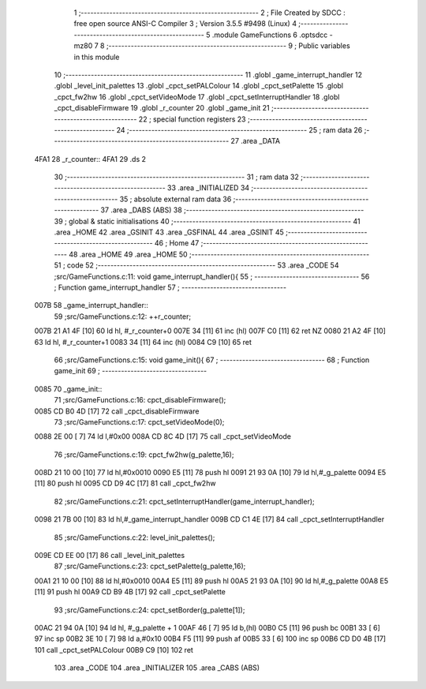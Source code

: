                               1 ;--------------------------------------------------------
                              2 ; File Created by SDCC : free open source ANSI-C Compiler
                              3 ; Version 3.5.5 #9498 (Linux)
                              4 ;--------------------------------------------------------
                              5 	.module GameFunctions
                              6 	.optsdcc -mz80
                              7 	
                              8 ;--------------------------------------------------------
                              9 ; Public variables in this module
                             10 ;--------------------------------------------------------
                             11 	.globl _game_interrupt_handler
                             12 	.globl _level_init_palettes
                             13 	.globl _cpct_setPALColour
                             14 	.globl _cpct_setPalette
                             15 	.globl _cpct_fw2hw
                             16 	.globl _cpct_setVideoMode
                             17 	.globl _cpct_setInterruptHandler
                             18 	.globl _cpct_disableFirmware
                             19 	.globl _r_counter
                             20 	.globl _game_init
                             21 ;--------------------------------------------------------
                             22 ; special function registers
                             23 ;--------------------------------------------------------
                             24 ;--------------------------------------------------------
                             25 ; ram data
                             26 ;--------------------------------------------------------
                             27 	.area _DATA
   4FA1                      28 _r_counter::
   4FA1                      29 	.ds 2
                             30 ;--------------------------------------------------------
                             31 ; ram data
                             32 ;--------------------------------------------------------
                             33 	.area _INITIALIZED
                             34 ;--------------------------------------------------------
                             35 ; absolute external ram data
                             36 ;--------------------------------------------------------
                             37 	.area _DABS (ABS)
                             38 ;--------------------------------------------------------
                             39 ; global & static initialisations
                             40 ;--------------------------------------------------------
                             41 	.area _HOME
                             42 	.area _GSINIT
                             43 	.area _GSFINAL
                             44 	.area _GSINIT
                             45 ;--------------------------------------------------------
                             46 ; Home
                             47 ;--------------------------------------------------------
                             48 	.area _HOME
                             49 	.area _HOME
                             50 ;--------------------------------------------------------
                             51 ; code
                             52 ;--------------------------------------------------------
                             53 	.area _CODE
                             54 ;src/GameFunctions.c:11: void game_interrupt_handler(){
                             55 ;	---------------------------------
                             56 ; Function game_interrupt_handler
                             57 ; ---------------------------------
   007B                      58 _game_interrupt_handler::
                             59 ;src/GameFunctions.c:12: ++r_counter;
   007B 21 A1 4F      [10]   60 	ld	hl, #_r_counter+0
   007E 34            [11]   61 	inc	(hl)
   007F C0            [11]   62 	ret	NZ
   0080 21 A2 4F      [10]   63 	ld	hl, #_r_counter+1
   0083 34            [11]   64 	inc	(hl)
   0084 C9            [10]   65 	ret
                             66 ;src/GameFunctions.c:15: void game_init(){
                             67 ;	---------------------------------
                             68 ; Function game_init
                             69 ; ---------------------------------
   0085                      70 _game_init::
                             71 ;src/GameFunctions.c:16: cpct_disableFirmware();
   0085 CD B0 4D      [17]   72 	call	_cpct_disableFirmware
                             73 ;src/GameFunctions.c:17: cpct_setVideoMode(0);
   0088 2E 00         [ 7]   74 	ld	l,#0x00
   008A CD 8C 4D      [17]   75 	call	_cpct_setVideoMode
                             76 ;src/GameFunctions.c:19: cpct_fw2hw(g_palette,16);
   008D 21 10 00      [10]   77 	ld	hl,#0x0010
   0090 E5            [11]   78 	push	hl
   0091 21 93 0A      [10]   79 	ld	hl,#_g_palette
   0094 E5            [11]   80 	push	hl
   0095 CD D9 4C      [17]   81 	call	_cpct_fw2hw
                             82 ;src/GameFunctions.c:21: cpct_setInterruptHandler(game_interrupt_handler);
   0098 21 7B 00      [10]   83 	ld	hl,#_game_interrupt_handler
   009B CD C1 4E      [17]   84 	call	_cpct_setInterruptHandler
                             85 ;src/GameFunctions.c:22: level_init_palettes();
   009E CD EE 00      [17]   86 	call	_level_init_palettes
                             87 ;src/GameFunctions.c:23: cpct_setPalette(g_palette,16);
   00A1 21 10 00      [10]   88 	ld	hl,#0x0010
   00A4 E5            [11]   89 	push	hl
   00A5 21 93 0A      [10]   90 	ld	hl,#_g_palette
   00A8 E5            [11]   91 	push	hl
   00A9 CD B9 4B      [17]   92 	call	_cpct_setPalette
                             93 ;src/GameFunctions.c:24: cpct_setBorder(g_palette[1]);
   00AC 21 94 0A      [10]   94 	ld	hl, #_g_palette + 1
   00AF 46            [ 7]   95 	ld	b,(hl)
   00B0 C5            [11]   96 	push	bc
   00B1 33            [ 6]   97 	inc	sp
   00B2 3E 10         [ 7]   98 	ld	a,#0x10
   00B4 F5            [11]   99 	push	af
   00B5 33            [ 6]  100 	inc	sp
   00B6 CD D0 4B      [17]  101 	call	_cpct_setPALColour
   00B9 C9            [10]  102 	ret
                            103 	.area _CODE
                            104 	.area _INITIALIZER
                            105 	.area _CABS (ABS)
